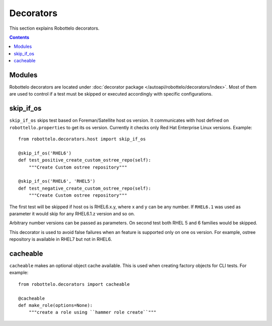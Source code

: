 Decorators
==========

This section explains Robottelo decorators.

.. contents::

Modules
-------

Robottelo decorators are located under
:doc:`decorator package </autoapi/robottelo/decorators/index>`. Most of them are used to
control if a test must be skipped or executed accordingly with specific
configurations.

skip_if_os
----------

``skip_if_os`` skips test based on Foreman/Satellite host os version. It
communicates with host defined on ``robottello.properties`` to get its os
version. Currently it checks only Red Hat Enterprise Linux versions. Example::

    from robottelo.decorators.host import skip_if_os

    @skip_if_os('RHEL6')
    def test_positive_create_custom_ostree_repo(self):
        """Create Custom ostree repository"""

    @skip_if_os('RHEL6', 'RHEL5')
    def test_negative_create_custom_ostree_repo(self):
        """Create Custom ostree repository"""

The first test will be skipped if host os is RHEL6.x.y, where x and y can be
any number. If ``RHEL6.1`` was used as parameter it would skip for any
RHEL6.1.z version and so on.

Arbitrary number versions can be passed as parameters. On second test both RHEL
5 and 6 families would be skipped.

This decorator is used to avoid false failures when an feature is supported
only on one os version. For example, ostree repository is available
in RHEL7 but not in RHEL6.


cacheable
---------

``cacheable`` makes an optional object cache available. This is used when creating factory objects for CLI tests. For example::

    from robottelo.decorators import cacheable

    @cacheable
    def make_role(options=None):
        """create a role using ``hammer role create``"""
